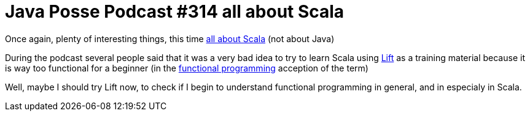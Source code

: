 = Java Posse Podcast #314 all about Scala

Once again, plenty of interesting things, this time link:http://javaposse.com/java_posse_314_roundup_10_scala[all about Scala] (not about Java)



During the podcast several people said that it was a very bad idea to try to learn Scala using link:http://liftweb.net/[Lift] as a training material because it is way too functional for a beginner (in the link:http://en.wikipedia.org/wiki/Functional_programming[functional programming] acception of the term)



Well, maybe I should try Lift now, to check if I begin to understand functional programming in general, and in especialy in Scala.